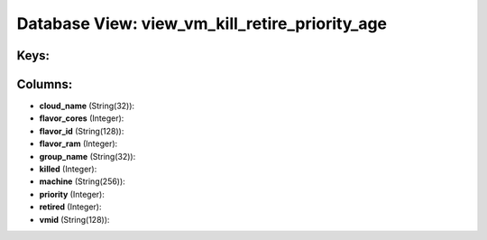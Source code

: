 .. File generated by /opt/cloudscheduler/utilities/schema_doc - DO NOT EDIT
..
.. To modify the contents of this file:
..   1. edit the template file ".../cloudscheduler/docs/schema_doc/views/view_vm_kill_retire_priority_age.yaml"
..   2. run the utility ".../cloudscheduler/utilities/schema_doc"
..

Database View: view_vm_kill_retire_priority_age
===============================================



Keys:
^^^^^


Columns:
^^^^^^^^

* **cloud_name** (String(32)):


* **flavor_cores** (Integer):


* **flavor_id** (String(128)):


* **flavor_ram** (Integer):


* **group_name** (String(32)):


* **killed** (Integer):


* **machine** (String(256)):


* **priority** (Integer):


* **retired** (Integer):


* **vmid** (String(128)):


